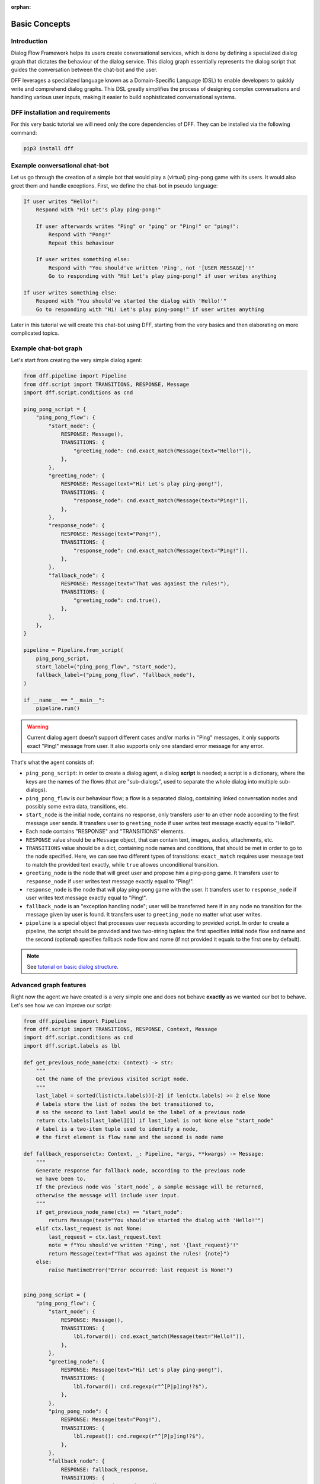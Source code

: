 :orphan:

Basic Concepts
--------------

Introduction
~~~~~~~~~~~~

Dialog Flow Framework helps its users create conversational services, which is done by
defining a specialized dialog graph that dictates the behaviour of the dialog service.
This dialog graph essentially represents the dialog script that guides the conversation
between the chat-bot and the user.

DFF leverages a specialized language known as a Domain-Specific Language (DSL)
to enable developers to quickly write and comprehend dialog graphs.
This DSL greatly simplifies the process of designing complex conversations and handling
various user inputs, making it easier to build sophisticated conversational systems.

DFF installation and requirements
~~~~~~~~~~~~~~~~~~~~~~~~~~~~~~~~~

For this very basic tutorial we will need only the core dependencies of DFF.
They can be installed via the following command:

.. code-block:: shell

    pip3 install dff

Example conversational chat-bot
~~~~~~~~~~~~~~~~~~~~~~~~~~~~~~~

Let us go through the creation of a simple bot that would play a (virtual) ping-pong game with its users.
It would also greet them and handle exceptions.
First, we define the chat-bot in pseudo language:

.. code-block:: text

    If user writes "Hello!":
        Respond with "Hi! Let's play ping-pong!"

        If user afterwards writes "Ping" or "ping" or "Ping!" or "ping!":
            Respond with "Pong!"
            Repeat this behaviour

        If user writes something else:
            Respond with "You should've written 'Ping', not '[USER MESSAGE]'!"
            Go to responding with "Hi! Let's play ping-pong!" if user writes anything

    If user writes something else:
        Respond with "You should've started the dialog with 'Hello!'"
        Go to responding with "Hi! Let's play ping-pong!" if user writes anything

Later in this tutorial we will create this chat-bot using DFF, starting from the very basics
and then elaborating on more complicated topics.

Example chat-bot graph
~~~~~~~~~~~~~~~~~~~~~~

Let's start from creating the very simple dialog agent:

.. code-block:: python

    from dff.pipeline import Pipeline
    from dff.script import TRANSITIONS, RESPONSE, Message
    import dff.script.conditions as cnd

    ping_pong_script = {
        "ping_pong_flow": {
            "start_node": {
                RESPONSE: Message(),
                TRANSITIONS: {
                    "greeting_node": cnd.exact_match(Message(text="Hello!")),
                },
            },
            "greeting_node": {
                RESPONSE: Message(text="Hi! Let's play ping-pong!"),
                TRANSITIONS: {
                    "response_node": cnd.exact_match(Message(text="Ping!")),
                },
            },
            "response_node": {
                RESPONSE: Message(text="Pong!"),
                TRANSITIONS: {
                    "response_node": cnd.exact_match(Message(text="Ping!")),
                },
            },
            "fallback_node": {
                RESPONSE: Message(text="That was against the rules!"),
                TRANSITIONS: {
                    "greeting_node": cnd.true(),
                },
            },
        },
    }

    pipeline = Pipeline.from_script(
        ping_pong_script,
        start_label=("ping_pong_flow", "start_node"),
        fallback_label=("ping_pong_flow", "fallback_node"),
    )

    if __name__ == "__main__":
        pipeline.run()

.. warning::

    Current dialog agent doesn't support different cases and/or marks in "Ping"
    messages, it only supports exact "Ping!" message from user.
    It also supports only one standard error message for any error.

That's what the agent consists of:

* ``ping_pong_script``: in order to create a dialog agent, a dialog **script** is needed;
  a script is a dictionary, where the keys are the names of the flows (that are "sub-dialogs",
  used to separate the whole dialog into multiple sub-dialogs).

* ``ping_pong_flow`` is our behaviour flow; a flow is a separated dialog, containing linked
  conversation nodes and possibly some extra data, transitions, etc.

* ``start_node`` is the initial node, contains no response, only transfers user to an other node
  according to the first message user sends.
  It transfers user to ``greeting_node`` if user writes text message exactly equal to "Hello!".

* Each node contains "RESPONSE" and "TRANSITIONS" elements.

* ``RESPONSE`` value should be a ``Message`` object, that can contain text, images,
  audios, attachments, etc.

* ``TRANSITIONS`` value should be a dict, containing node names and conditions,
  that should be met in order to go to the node specified.
  Here, we can see two different types of transitions: ``exact_match`` requires user message text to
  match the provided text exactly, while ``true`` allowes unconditional transition.

* ``greeting_node`` is the node that will greet user and propose him a ping-pong game.
  It transfers user to ``response_node`` if user writes text message exactly equal to "Ping!".

* ``response_node`` is the node that will play ping-pong game with the user.
  It transfers user to ``response_node`` if user writes text message exactly equal to "Ping!".

* ``fallback_node`` is an "exception handling node"; user will be transferred here if in any node
  no transition for the message given by user is found.
  It transfers user to ``greeting_node`` no matter what user writes.

* ``pipeline`` is a special object that processes user requests according to provided script.
  In order to create a pipeline, the script should be provided and two two-string tuples:
  the first specifies initial node flow and name and the second (optional) specifies fallback
  node flow and name (if not provided it equals to the first one by default). 

.. note::

    See `tutorial on basic dialog structure`_.

Advanced graph features
~~~~~~~~~~~~~~~~~~~~~~~

Right now the agent we have created is a very simple one and does not behave **exactly** as we wanted
our bot to behave. Let's see how we can improve our script:

.. code-block:: python

    from dff.pipeline import Pipeline
    from dff.script import TRANSITIONS, RESPONSE, Context, Message
    import dff.script.conditions as cnd
    import dff.script.labels as lbl

    def get_previous_node_name(ctx: Context) -> str:
        """
        Get the name of the previous visited script node.
        """
        last_label = sorted(list(ctx.labels))[-2] if len(ctx.labels) >= 2 else None
        # labels store the list of nodes the bot transitioned to,
        # so the second to last label would be the label of a previous node
        return ctx.labels[last_label][1] if last_label is not None else "start_node"
        # label is a two-item tuple used to identify a node,
        # the first element is flow name and the second is node name

    def fallback_response(ctx: Context, _: Pipeline, *args, **kwargs) -> Message:
        """
        Generate response for fallback node, according to the previous node
        we have been to.
        If the previous node was `start_node`, a sample message will be returned,
        otherwise the message will include user input.
        """
        if get_previous_node_name(ctx) == "start_node":
            return Message(text="You should've started the dialog with 'Hello!'")
        elif ctx.last_request is not None:
            last_request = ctx.last_request.text
            note = f"You should've written 'Ping', not '{last_request}'!"
            return Message(text=f"That was against the rules! {note}")
        else:
            raise RuntimeError("Error occurred: last request is None!")
            

    ping_pong_script = {
        "ping_pong_flow": {
            "start_node": {
                RESPONSE: Message(),
                TRANSITIONS: {
                    lbl.forward(): cnd.exact_match(Message(text="Hello!")),
                },
            },
            "greeting_node": {
                RESPONSE: Message(text="Hi! Let's play ping-pong!"),
                TRANSITIONS: {
                    lbl.forward(): cnd.regexp(r"^[P|p]ing!?$"),
                },
            },
            "ping_pong_node": {
                RESPONSE: Message(text="Pong!"),
                TRANSITIONS: {
                    lbl.repeat(): cnd.regexp(r"^[P|p]ing!?$"),
                },
            },
            "fallback_node": {
                RESPONSE: fallback_response,
                TRANSITIONS: {
                    "greeting_node": cnd.true(),
                },
            },
        },
    }

    pipeline = Pipeline.from_script(
        ping_pong_script,
        start_label=("ping_pong_flow", "start_node"),
        fallback_label=("ping_pong_flow", "fallback_node"),
    )

    if __name__ == "__main__":
        pipeline.run()

That's what we've changed:

* ``fallback_node`` has a callback response, it prints different messages depending on the
  previous node.

.. note::

    See `tutorial on response functions`_.

* A special function ``get_previous_node_name`` was written to determine the name of the previous
  visited node. It utilizes ``labels`` attribute of the ``Context`` object.

.. note::

    See `documentation of Context object`_.

* Transitions were changed: transitions to next, previous and current node were replaced with special
  standard transitions.

.. note::

    See `tutorial on transitions`_.

* Conditions were changed: now regular expressions are used to check user text input value.

.. note::

    See `tutorial on conditions`_.

Further exploration
~~~~~~~~~~~~~~~~~~~

There are still a lot of capabilities of Dialog Flow Framework that remain uncovered by this tutorial.

For example:

* You can use ``GLOBAL`` transitions that will be available from every node in your script.
  See `tutorial on global transitions`_.

* You can serialize context (available on every transition and response)
  to json or dictionary in order to debug it or extract some values.
  See `tutorial on context serialization`_.

* You can alter user input and modify generated responses.
  User input can be altered with ``PRE_RESPONSE_PROCESSING`` and will happen **before** response generation.
  See `tutorial on pre-response processing`_.
  Node response can be modified with ``PRE_TRANSITION_PROCESSING`` and will happen **after** response generation.
  See `tutorial on pre-transition processing`_.

* Additional data ``MISC`` can be added to every node, flow and script itself.
  See `tutorial on script MISC`_.

Conclusion
~~~~~~~~~~

In this tutorial, we explored the basics of Dialog Flow Framework (DFF) to build dynamic conversational services.
By using DFF's intuitive Domain-Specific Language (DSL) and well-structured dialog graphs, we created a simple interaction between user and chat-bot.
We covered installation, understanding the DSL and building dialog graph.
However, this is just the beginning. DFF offers a world of possibilities in conversational chat-bot.
With practice and exploration of advanced features, you can create human-like conversations and reach a wider audience by integrating with various platforms.
Now, go forth, unleash your creativity, and create captivating conversational services with DFF.
Happy building!


.. _tutorial on basic dialog structure: https://deeppavlov.github.io/dialog_flow_framework/tutorials/tutorials.script.core.1_basics.html
.. _tutorial on response functions: https://deeppavlov.github.io/dialog_flow_framework/tutorials/tutorials.script.core.3_responses.html
.. _documentation of Context object: https://deeppavlov.github.io/dialog_flow_framework/apiref/dff.script.core.context.html
.. _tutorial on transitions: https://deeppavlov.github.io/dialog_flow_framework/tutorials/tutorials.script.core.4_transitions.html
.. _tutorial on conditions: https://deeppavlov.github.io/dialog_flow_framework/tutorials/tutorials.script.core.2_conditions.html
.. _tutorial on global transitions: https://deeppavlov.github.io/dialog_flow_framework/tutorials/tutorials.script.core.5_global_transitions.html
.. _tutorial on context serialization: https://deeppavlov.github.io/dialog_flow_framework/tutorials/tutorials.script.core.6_context_serialization.html
.. _tutorial on pre-response processing: https://deeppavlov.github.io/dialog_flow_framework/tutorials/tutorials.script.core.7_pre_response_processing.html
.. _tutorial on pre-transition processing: https://deeppavlov.github.io/dialog_flow_framework/tutorials/tutorials.script.core.9_pre_transitions_processing.html
.. _tutorial on script MISC: https://deeppavlov.github.io/dialog_flow_framework/tutorials/tutorials.script.core.8_misc.html
